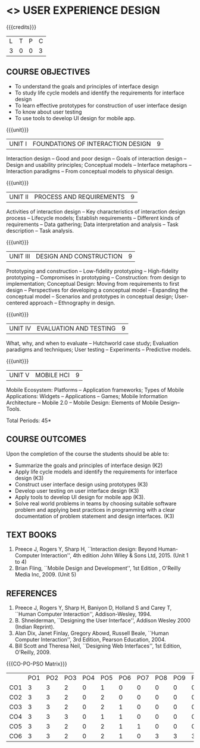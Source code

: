 * <<<PE402>>> USER EXPERIENCE DESIGN
:properties:
:author: Dr. S. Manisha and Dr. Y.V. Lokeswari
:date: 20.3.2021
:end:

#+startup: showall

{{{credits}}}
| L | T | P | C |
| 3 | 0 | 0 | 3 |

** COURSE OBJECTIVES
- To understand the goals and principles of interface design
- To study life cycle models and identify the requirements for interface design
- To learn effective prototypes for construction of user interface design
- To know about user testing
- To use tools to develop UI design for mobile app.

{{{unit}}}
| UNIT I | FOUNDATIONS OF INTERACTION DESIGN | 9 |
Interaction design -- Good and poor design -- Goals of interaction
design -- Design and usability principles; Conceptual models --
Interface metaphors -- Interaction paradigms -- From conceptual models
to physical design.

{{{unit}}}
| UNIT II | PROCESS AND REQUIREMENTS | 9 |
Activities of interaction design -- Key characteristics of interaction
design process -- Lifecycle models; Establish requirements --
Different kinds of requirements -- Data gathering; Data interpretation
and analysis -- Task description -- Task analysis.

{{{unit}}}
| UNIT III | DESIGN AND CONSTRUCTION | 9 |
Prototyping and construction -- Low-fidelity prototyping --
High-fidelity prototyping -- Compromises in prototyping --
Construction: from design to implementation; Conceptual Design: Moving
from requirements to first design -- Perspectives for developing a
conceptual model -- Expanding the conceptual model -- Scenarios and
prototypes in conceptual design; User-centered approach -- Ethnography
in design.

{{{unit}}}
| UNIT IV | EVALUATION AND TESTING | 9 |
What, why, and when to evaluate -- Hutchworld case study; Evaluation
paradigms and techniques; User testing -- Experiments -- Predictive
models.

{{{unit}}}
| UNIT V | MOBILE HCI | 9 |
Mobile Ecosystem: Platforms -- Application frameworks; Types of Mobile
Applications: Widgets -- Applications -- Games; Mobile Information
Architecture -- Mobile 2.0 -- Mobile Design: Elements of Mobile
Design-- Tools.

\hfill *Total Periods: 45*

** COURSE OUTCOMES
Upon the completion of the course the students should be able to: 
- Summarize the goals and principles of interface design (K2)
- Apply life cycle models and identify the requirements for interface
  design (K3)
- Construct user interface design using prototypes (K3)
- Develop user testing on user interface design (K3)
- Apply tools to develop UI design for mobile app (K3).
- Solve real world problems in teams by choosing suitable software problem and  applying best practices in programming  with a clear documentation  of problem statement and design interfaces. (K3)

** TEXT BOOKS
1. Preece J, Rogers Y, Sharp H, ``Interaction design: Beyond
   Human-Computer Interaction'', 4th edition John Wiley & Sons Ltd, 2015. (Unit 1 to 4)
2. Brian Fling, ``Mobile Design and Development'', 1st Edition ,
   O'Reilly Media Inc, 2009. (Unit 5)

** REFERENCES
1. Preece J, Rogers Y, Sharp H, Baniyon D, Holland S and Carey T,
   ``Human Computer Interaction'', Addison-Wesley, 1994.
2. B. Shneiderman, ``Designing the User Interface'', Addison Wesley
   2000 (Indian Reprint).
3. Alan Dix, Janet Finlay, Gregory Abowd, Russell Beale, ``Human
   Computer Interaction'', 3rd Edition, Pearson Education, 2004.
4. Bill Scott and Theresa Neil, ``Designing Web Interfaces'', 1st
   Edition, O'Reilly, 2009.

# 3. Yvonne Rogers, Helen Sharp, Jenny Preece, ``Interaction Design:
#   Beyond Human Computer Interaction'', 3rd Edition, Wiley, 2011

   {{{CO-PO-PSO Matrix}}}
|    | PO1 | PO2 | PO3 | PO4 | PO5 | PO6 | PO7 | PO8 | PO9 | PO10 | PO11 | PO12 | PSO1 | PSO2 | PSO3 |
| CO1 | 3 | 3 | 2 | 0 | 1 | 0 | 0 | 0 | 0 | 0 | 2 | 1 | 3 | 3 | 1 |
| CO2 | 3 | 3 | 2 | 0 | 2 | 0 | 0 | 0 | 0 | 0 | 2 | 1 | 3 | 3 | 2 |
| CO3 | 3 | 3 | 2 | 0 | 2 | 1 | 0 | 0 | 0 | 0 | 3 | 1 | 3 | 3 | 2 |
| CO4 | 3 | 3 | 3 | 0 | 1 | 1 | 0 | 0 | 0 | 0 | 2 | 1 | 3 | 3 | 1 |
| CO5 | 3 | 3 | 2 | 0 | 2 | 1 | 1 | 0 | 0 | 0 | 3 | 1 | 3 | 3 | 2 |
| CO6 | 3 | 3 | 2 | 0 | 2 | 1 | 0 | 3 | 3 | 3 | 3 | 1 | 3 | 3 | 2 |
